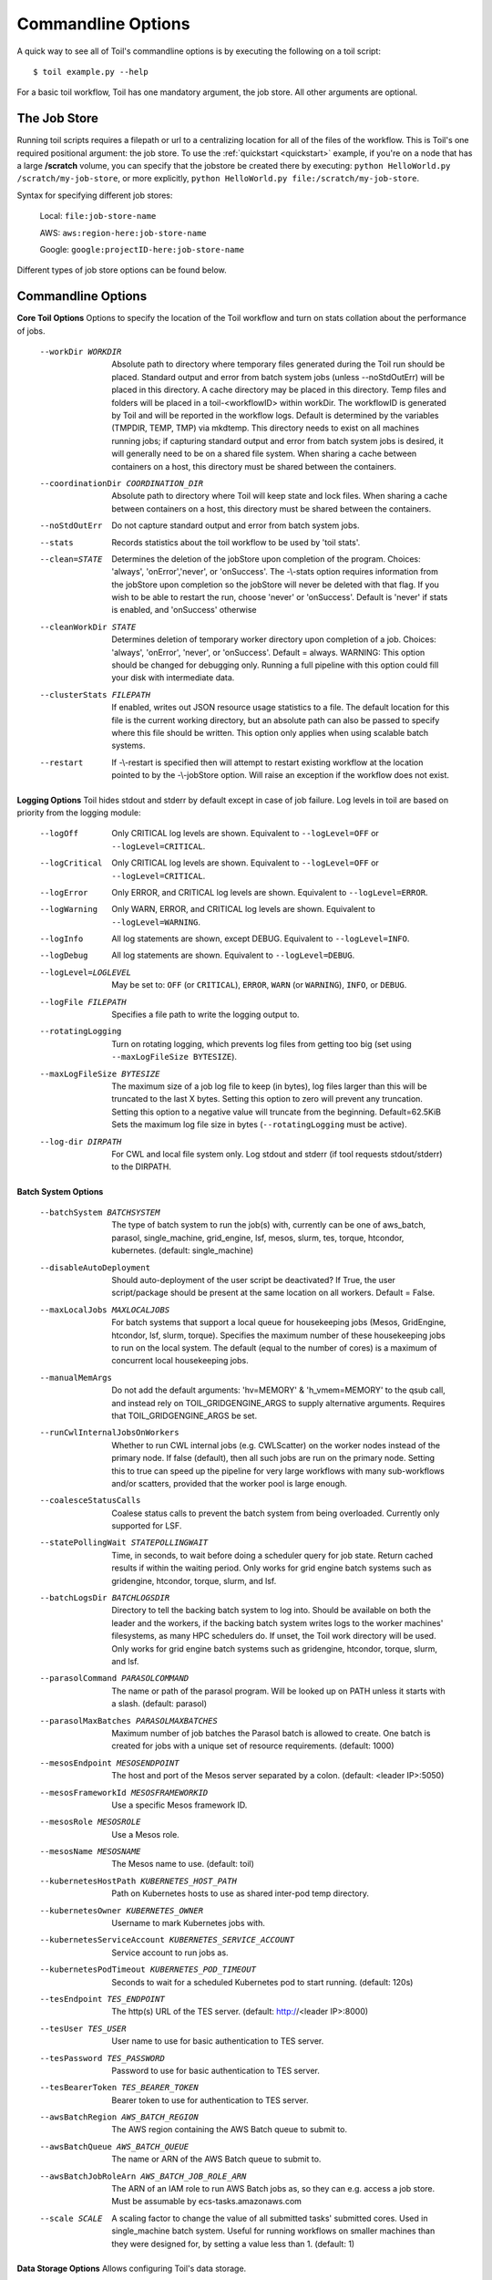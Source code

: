 .. _commandRef:

.. _workflowOptions:

Commandline Options
===================

A quick way to see all of Toil's commandline options is by executing the following on a toil script::

    $ toil example.py --help

For a basic toil workflow, Toil has one mandatory argument, the job store.  All other arguments are optional.

The Job Store
-------------

Running toil scripts requires a filepath or url to a centralizing location for all of the files of the workflow.
This is Toil's one required positional argument: the job store.  To use the :ref:`quickstart <quickstart>` example,
if you're on a node that has a large **/scratch** volume, you can specify that the jobstore be created there by
executing: ``python HelloWorld.py /scratch/my-job-store``, or more explicitly,
``python HelloWorld.py file:/scratch/my-job-store``.

Syntax for specifying different job stores:

    Local: ``file:job-store-name``

    AWS: ``aws:region-here:job-store-name``

    Google: ``google:projectID-here:job-store-name``

Different types of job store options can be found below.

.. _optionsRef:

Commandline Options
-------------------

**Core Toil Options**
Options to specify the location of the Toil workflow and turn on stats collation
about the performance of jobs.

  --workDir WORKDIR     Absolute path to directory where temporary files
                        generated during the Toil run should be placed. Standard
                        output and error from batch system jobs (unless --noStdOutErr)
                        will be placed in this directory. A cache directory
                        may be placed in this directory. Temp files and folders
                        will be placed in a toil-<workflowID> within workDir.
                        The workflowID is generated by Toil and will be reported
                        in the workflow logs. Default is determined by the variables
                        (TMPDIR, TEMP, TMP) via mkdtemp. This directory needs to
                        exist on all machines running jobs; if capturing standard
                        output and error from batch system jobs is desired, it will
                        generally need to be on a shared file system. When
                        sharing a cache between containers on a host, this
                        directory must be shared between the containers.
  --coordinationDir COORDINATION_DIR
                        Absolute path to directory where Toil will keep state
                        and lock files. When sharing a cache between containers
                        on a host, this directory must be shared between the
                        containers.
  --noStdOutErr         Do not capture standard output and error from batch system jobs.
  --stats               Records statistics about the toil workflow to be used
                        by 'toil stats'.
  --clean=STATE
                        Determines the deletion of the jobStore upon
                        completion of the program. Choices: 'always',
                        'onError','never', or 'onSuccess'. The -\\-stats option
                        requires information from the jobStore upon completion
                        so the jobStore will never be deleted with that flag.
                        If you wish to be able to restart the run, choose
                        'never' or 'onSuccess'. Default is 'never' if stats is
                        enabled, and 'onSuccess' otherwise
  --cleanWorkDir STATE
                        Determines deletion of temporary worker directory upon
                        completion of a job. Choices: 'always', 'onError', 'never',
                        or 'onSuccess'. Default = always. WARNING: This option
                        should be changed for debugging only. Running a full
                        pipeline with this option could fill your disk with
                        intermediate data.
  --clusterStats FILEPATH
                        If enabled, writes out JSON resource usage statistics
                        to a file. The default location for this file is the
                        current working directory, but an absolute path can
                        also be passed to specify where this file should be
                        written. This option only applies when using scalable
                        batch systems.
  --restart             If -\\-restart is specified then will attempt to restart
                        existing workflow at the location pointed to by the
                        -\\-jobStore option. Will raise an exception if the
                        workflow does not exist.

**Logging Options**
Toil hides stdout and stderr by default except in case of job failure. Log
levels in toil are based on priority from the logging module:

  --logOff
                        Only CRITICAL log levels are shown.
                        Equivalent to ``--logLevel=OFF`` or ``--logLevel=CRITICAL``.
  --logCritical
                        Only CRITICAL log levels are shown.
                        Equivalent to ``--logLevel=OFF`` or ``--logLevel=CRITICAL``.
  --logError
                        Only ERROR, and CRITICAL log levels are shown.
                        Equivalent to ``--logLevel=ERROR``.
  --logWarning
                        Only WARN, ERROR, and CRITICAL log levels are shown.
                        Equivalent to ``--logLevel=WARNING``.
  --logInfo
                        All log statements are shown, except DEBUG.
                        Equivalent to ``--logLevel=INFO``.
  --logDebug
                        All log statements are shown.
                        Equivalent to ``--logLevel=DEBUG``.
  --logLevel=LOGLEVEL
                        May be set to: ``OFF`` (or ``CRITICAL``),
                        ``ERROR``, ``WARN`` (or ``WARNING``), ``INFO``, or ``DEBUG``.
  --logFile FILEPATH
                        Specifies a file path to write the logging output to.
  --rotatingLogging
                        Turn on rotating logging, which prevents log files from
                        getting too big (set using ``--maxLogFileSize BYTESIZE``).
  --maxLogFileSize BYTESIZE
                        The maximum size of a job log file to keep (in bytes),
                        log files larger than this will be truncated to the last
                        X bytes. Setting this option to zero will prevent any
                        truncation. Setting this option to a negative value will
                        truncate from the beginning. Default=62.5KiB
                        Sets the maximum log file size in bytes (``--rotatingLogging`` must be active).
  --log-dir DIRPATH
                        For CWL and local file system only. Log stdout and stderr (if tool requests stdout/stderr) to the DIRPATH.

**Batch System Options**

  --batchSystem BATCHSYSTEM
                        The type of batch system to run the job(s) with,
                        currently can be one of aws_batch, parasol, single_machine,
                        grid_engine, lsf, mesos, slurm, tes, torque,
                        htcondor, kubernetes. (default: single_machine)
  --disableAutoDeployment
                        Should auto-deployment of the user script be deactivated?
                        If True, the user script/package should be present at
                        the same location on all workers.  Default = False.
  --maxLocalJobs MAXLOCALJOBS
                        For batch systems that support a local queue for
                        housekeeping jobs (Mesos, GridEngine, htcondor, lsf,
                        slurm, torque).  Specifies the maximum number of these
                        housekeeping jobs to run on the local system.  The
                        default (equal to the number of cores) is a maximum of
                        concurrent local housekeeping jobs.
  --manualMemArgs       Do not add the default arguments: 'hv=MEMORY' &
                        'h_vmem=MEMORY' to the qsub call, and instead rely on
                        TOIL_GRIDGENGINE_ARGS to supply alternative arguments.
                        Requires that TOIL_GRIDGENGINE_ARGS be set.
  --runCwlInternalJobsOnWorkers
                        Whether to run CWL internal jobs (e.g. CWLScatter) on
                        the worker nodes instead of the primary node. If false
                        (default), then all such jobs are run on the primary node.
                        Setting this to true can speed up the pipeline for very
                        large workflows with many sub-workflows and/or scatters,
                        provided that the worker pool is large enough.
  --coalesceStatusCalls
                        Coalese status calls to prevent the batch system from
                        being overloaded. Currently only supported for LSF.
  --statePollingWait STATEPOLLINGWAIT
                        Time, in seconds, to wait before doing a scheduler
                        query for job state. Return cached results if within
                        the waiting period. Only works for grid engine batch
                        systems such as gridengine, htcondor, torque, slurm,
                        and lsf.
  --batchLogsDir BATCHLOGSDIR
                        Directory to tell the backing batch system to log into.
                        Should be available on both the leader and the workers,
                        if the backing batch system writes logs to the worker
                        machines' filesystems, as many HPC schedulers do. If
                        unset, the Toil work directory will be used. Only 
                        works for grid engine batch systems such as gridengine,
                        htcondor, torque, slurm, and lsf.
  --parasolCommand PARASOLCOMMAND
                        The name or path of the parasol program. Will be
                        looked up on PATH unless it starts with a
                        slash. (default: parasol)
  --parasolMaxBatches PARASOLMAXBATCHES
                        Maximum number of job batches the Parasol batch is
                        allowed to create. One batch is created for jobs with
                        a unique set of resource requirements. (default: 1000)
  --mesosEndpoint MESOSENDPOINT
                        The host and port of the Mesos server separated by a
                        colon. (default: <leader IP>:5050)
  --mesosFrameworkId MESOSFRAMEWORKID
                        Use a specific Mesos framework ID.
  --mesosRole MESOSROLE
                        Use a Mesos role.
  --mesosName MESOSNAME
                        The Mesos name to use. (default: toil)
  --kubernetesHostPath KUBERNETES_HOST_PATH
                        Path on Kubernetes hosts to use as shared inter-pod temp
                        directory.
  --kubernetesOwner KUBERNETES_OWNER
                        Username to mark Kubernetes jobs with.
  --kubernetesServiceAccount KUBERNETES_SERVICE_ACCOUNT
                        Service account to run jobs as.
  --kubernetesPodTimeout KUBERNETES_POD_TIMEOUT
                        Seconds to wait for a scheduled Kubernetes pod to
                        start running. (default: 120s)
  --tesEndpoint TES_ENDPOINT
                        The http(s) URL of the TES server.
                        (default: http://<leader IP>:8000)
  --tesUser TES_USER    User name to use for basic authentication to TES server.
  --tesPassword TES_PASSWORD
                        Password to use for basic authentication to TES server.
  --tesBearerToken TES_BEARER_TOKEN
                        Bearer token to use for authentication to TES server.
  --awsBatchRegion AWS_BATCH_REGION
                        The AWS region containing the AWS Batch queue to submit
                        to.
  --awsBatchQueue AWS_BATCH_QUEUE
                        The name or ARN of the AWS Batch queue to submit to.
  --awsBatchJobRoleArn AWS_BATCH_JOB_ROLE_ARN
                        The ARN of an IAM role to run AWS Batch jobs as, so they
                        can e.g. access a job store. Must be assumable by
                        ecs-tasks.amazonaws.com
  --scale SCALE         A scaling factor to change the value of all submitted
                        tasks' submitted cores. Used in single_machine batch
                        system. Useful for running workflows on smaller
                        machines than they were designed for, by setting a
                        value less than 1. (default: 1)

**Data Storage Options**
Allows configuring Toil's data storage.

  --linkImports         When using a filesystem based job store, CWL input files
                        are by default symlinked in. Specifying this option
                        instead copies the files into the job store, which may
                        protect them from being modified externally. When not
                        specified and as long as caching is enabled, Toil will
                        protect the file automatically by changing the permissions
                        to read-only.
  --moveExports         When using a filesystem based job store, output files
                        are by default moved to the output directory, and a
                        symlink to the moved exported file is created at the
                        initial location. Specifying this option instead copies
                        the files into the output directory. Applies to
                        filesystem-based job stores only.
  --disableCaching      Disables caching in the file store. This flag must be
                        set to use a batch system that does not support
                        cleanup, such as Parasol.
  --caching BOOL        Set caching options. This must be set to "false"
                        to use a batch system that does not support
                        cleanup, such as Parasol. Set to "true" if caching
                        is desired.

**Autoscaling Options**
Allows the specification of the minimum and maximum number of nodes in an
autoscaled cluster, as well as parameters to control the level of provisioning.

  --provisioner CLOUDPROVIDER
                        The provisioner for cluster auto-scaling. This is the
                        main Toil -\\-provisioner option, and defaults to None
                        for running on single_machine and non-auto-scaling batch
                        systems. The currently supported choices are 'aws' or
                        'gce'.
  --nodeTypes NODETYPES
                        Specifies a list of comma-separated node types, each of which is
                        composed of slash-separated instance types, and an optional spot
                        bid set off by a colon, making the node type preemptible. Instance
                        types may appear in multiple node types, and the same node type
                        may appear as both preemptible and non-preemptible.
                        
                        Valid argument specifying two node types:
                            c5.4xlarge/c5a.4xlarge:0.42,t2.large
                        Node types:
                            c5.4xlarge/c5a.4xlarge:0.42 and t2.large
                        Instance types:
                            c5.4xlarge, c5a.4xlarge, and t2.large
                        Semantics:
                            Bid $0.42/hour for either c5.4xlarge or c5a.4xlarge instances,
                            treated interchangeably, while they are available at that price,
                            and buy t2.large instances at full price
  --minNodes MINNODES   Minimum number of nodes of each type in the cluster,
                        if using auto-scaling. This should be provided as a
                        comma-separated list of the same length as the list of
                        node types. default=0
  --maxNodes MAXNODES   Maximum number of nodes of each type in the cluster,
                        if using autoscaling, provided as a comma-separated
                        list. The first value is used as a default if the list
                        length is less than the number of nodeTypes.
                        default=10
  --targetTime TARGETTIME
                        Sets how rapidly you aim to complete jobs in seconds.
                        Shorter times mean more aggressive parallelization.
                        The autoscaler attempts to scale up/down so that it
                        expects all queued jobs will complete within targetTime
                        seconds. (Default: 1800)
  --betaInertia BETAINERTIA
                        A smoothing parameter to prevent unnecessary
                        oscillations in the number of provisioned nodes. This
                        controls an exponentially weighted moving average of the
                        estimated number of nodes. A value of 0.0 disables any
                        smoothing, and a value of 0.9 will smooth so much that
                        few changes will ever be made.  Must be between 0.0 and
                        0.9. (Default: 0.1)
  --scaleInterval SCALEINTERVAL
                        The interval (seconds) between assessing if the scale of
                        the cluster needs to change. (Default: 60)
  --preemptibleCompensation PREEMPTIBLECOMPENSATION
                        The preference of the autoscaler to replace
                        preemptible nodes with non-preemptible nodes, when
                        preemptible nodes cannot be started for some reason.
                        Defaults to 0.0. This value must be between 0.0 and
                        1.0, inclusive. A value of 0.0 disables such
                        compensation, a value of 0.5 compensates two missing
                        preemptible nodes with a non-preemptible one. A value
                        of 1.0 replaces every missing pre-emptable node with a
                        non-preemptible one.
  --nodeStorage NODESTORAGE
                        Specify the size of the root volume of worker nodes
                        when they are launched in gigabytes. You may want to
                        set this if your jobs require a lot of disk space. The
                        default value is 50.
  --nodeStorageOverrides NODESTORAGEOVERRIDES
                        Comma-separated list of nodeType:nodeStorage that are used
                        to override the default value from -\\-nodeStorage for the
                        specified nodeType(s). This is useful for heterogeneous
                        jobs where some tasks require much more disk than others.
  --metrics             Enable the prometheus/grafana dashboard for monitoring
                        CPU/RAM usage, queue size, and issued jobs.
  --assumeZeroOverhead  Ignore scheduler and OS overhead and assume jobs can use every
                        last byte of memory and disk on a node when autoscaling.

**Service Options**
Allows the specification of the maximum number of service jobs in a cluster. By
keeping this limited we can avoid nodes occupied with services causing deadlocks.
(Not for CWL).

  --maxServiceJobs MAXSERVICEJOBS
                        The maximum number of service jobs that can be run
                        concurrently, excluding service jobs running on
                        preemptible nodes. default=9223372036854775807
  --maxPreemptibleServiceJobs MAXPREEMPTIBLESERVICEJOBS
                        The maximum number of service jobs that can run
                        concurrently on preemptible nodes.
                        default=9223372036854775807
  --deadlockWait DEADLOCKWAIT
                        Time, in seconds, to tolerate the workflow running only
                        the same service jobs, with no jobs to use them, before
                        declaring the workflow to be deadlocked and stopping.
                        default=60
  --deadlockCheckInterval DEADLOCKCHECKINTERVAL
                        Time, in seconds, to wait between checks to see if the
                        workflow is stuck running only service jobs, with no
                        jobs to use them. Should be shorter than
                        -\\-deadlockWait. May need to be increased if the batch
                        system cannot enumerate running jobs quickly enough, or
                        if polling for running jobs is placing an unacceptable
                        load on a shared cluster. default=30

**Resource Options**
The options to specify default cores/memory requirements (if not specified by
the jobs themselves), and to limit the total amount of memory/cores requested
from the batch system.

  --defaultMemory INT   The default amount of memory to request for a job.
                        Only applicable to jobs that do not specify an
                        explicit value for this requirement. Standard suffixes
                        like K, Ki, M, Mi, G or Gi are supported. Default is
                        2.0G
  --defaultCores FLOAT  The default number of CPU cores to dedicate a job.
                        Only applicable to jobs that do not specify an
                        explicit value for this requirement. Fractions of a
                        core (for example 0.1) are supported on some batch
                        systems, namely Mesos and singleMachine. Default is
                        1.0
  --defaultDisk INT     The default amount of disk space to dedicate a job.
                        Only applicable to jobs that do not specify an
                        explicit value for this requirement. Standard suffixes
                        like K, Ki, M, Mi, G or Gi are supported. Default is
                        2.0G
  --defaultAccelerators ACCELERATOR
                        The default amount of accelerators to request for a
                        job. Only applicable to jobs that do not specify an
                        explicit value for this requirement. Each accelerator
                        specification can have a type (gpu [default], nvidia,
                        amd, cuda, rocm, opencl, or a specific model like
                        nvidia-tesla-k80), and a count [default: 1]. If both a
                        type and a count are used, they must be separated by a
                        colon. If multiple types of accelerators are used, the
                        specifications are separated by commas. Default is [].
  --defaultPreemptible BOOL
                        Make all jobs able to run on preemptible (spot) nodes
                        by default.
  --maxCores INT        The maximum number of CPU cores to request from the
                        batch system at any one time. Standard suffixes like
                        K, Ki, M, Mi, G or Gi are supported.
  --maxMemory INT       The maximum amount of memory to request from the batch
                        system at any one time. Standard suffixes like K, Ki,
                        M, Mi, G or Gi are supported.
  --maxDisk INT         The maximum amount of disk space to request from the
                        batch system at any one time. Standard suffixes like
                        K, Ki, M, Mi, G or Gi are supported.

**Options for rescuing/killing/restarting jobs.**
The options for jobs that either run too long/fail or get lost (some batch
systems have issues!).

  --retryCount RETRYCOUNT
                        Number of times to retry a failing job before giving
                        up and labeling job failed. default=1
  --enableUnlimitedPreemptibleRetries
                        If set, preemptible failures (or any failure due to an
                        instance getting unexpectedly terminated) will not count
                        towards job failures and -\\-retryCount.
  --doubleMem           If set, batch jobs which die due to reaching memory
                        limit on batch schedulers will have their memory
			doubled and they will be retried. The remaining
			retry count will be reduced by 1. Currently only
			supported by LSF. default=False.
  --maxJobDuration MAXJOBDURATION
                        Maximum runtime of a job (in seconds) before we kill
                        it (this is a lower bound, and the actual time before
                        killing the job may be longer).
  --rescueJobsFrequency RESCUEJOBSFREQUENCY
                        Period of time to wait (in seconds) between checking
                        for missing/overlong jobs, that is jobs which get lost
                        by the batch system. Expert parameter.

**Log Management Options**

  --maxLogFileSize MAXLOGFILESIZE
                        The maximum size of a job log file to keep (in bytes),
                        log files larger than this will be truncated to the
                        last X bytes. Setting this option to zero will prevent
                        any truncation. Setting this option to a negative
                        value will truncate from the beginning. Default=62.5 K
  --writeLogs FILEPATH
                        Write worker logs received by the leader into their
                        own files at the specified path. Any non-empty standard
                        output and error from failed batch system jobs will also
                        be written into files at this path. The current working
                        directory will be used if a path is not specified
                        explicitly. Note: By default only the logs of failed
                        jobs are returned to leader. Set log level to 'debug' or
                        enable -\\-writeLogsFromAllJobs to get logs back from
                        successful jobs, and adjust -\\-maxLogFileSize to
                        control the truncation limit for worker logs.
  --writeLogsGzip FILEPATH
                        Identical to -\\-writeLogs except the logs files are
                        gzipped on the leader.
  --writeMessages FILEPATH
                        File to send messages from the leader's message bus to.
  --realTimeLogging     Enable real-time logging from workers to leader.

**Miscellaneous Options**

  --disableChaining     Disables chaining of jobs (chaining uses one job's
                        resource allocation for its successor job if
                        possible).
  --disableJobStoreChecksumVerification
                        Disables checksum verification for files transferred
                        to/from the job store. Checksum verification is a safety
                        check to ensure the data is not corrupted during transfer.
                        Currently only supported for non-streaming AWS files
  --sseKey SSEKEY       Path to file containing 32 character key to be used
                        for server-side encryption on awsJobStore or
                        googleJobStore. SSE will not be used if this flag is
                        not passed.
  --setEnv NAME, -e NAME
                        NAME=VALUE or NAME, -e NAME=VALUE or NAME are also valid.
                        Set an environment variable early on in the worker. If
                        VALUE is omitted, it will be looked up in the current
                        environment. Independently of this option, the worker
                        will try to emulate the leader's environment before
                        running a job, except for some variables known to vary
                        across systems. Using this option, a variable can be
                        injected into the worker process itself before it is
                        started.
  --servicePollingInterval SERVICEPOLLINGINTERVAL
                        Interval of time service jobs wait between polling for
                        the existence of the keep-alive flag (default=60)
  --forceDockerAppliance
                        Disables sanity checking the existence of the docker
                        image specified by TOIL_APPLIANCE_SELF, which Toil uses
                        to provision mesos for autoscaling.
  --statusWait INT      Seconds to wait between reports of running jobs.
                        (default=3600)
  --disableProgress     Disables the progress bar shown when standard error is
                        a terminal.

**Debug Options**
Debug options for finding problems or helping with testing.

  --debugWorker         Experimental no forking mode for local debugging.
                        Specifically, workers are not forked and stderr/stdout
                        are not redirected to the log. (default=False)
  --disableWorkerOutputCapture
                        Let worker output go to worker's standard out/error
                        instead of per-job logs.
  --badWorker BADWORKER
                        For testing purposes randomly kill -\\-badWorker
                        proportion of jobs using SIGKILL. (Default: 0.0)
  --badWorkerFailInterval BADWORKERFAILINTERVAL
                        When killing the job pick uniformly within the interval
                        from 0.0 to -\\-badWorkerFailInterval seconds after the
                        worker starts. (Default: 0.01)
  --kill_polling_interval KILL_POLLING_INTERVAL
                        Interval of time (in seconds) the leader waits between
                        polling for the kill flag inside the job store set by
                        the "toil kill" command. (default=5)


Restart Option
--------------
In the event of failure, Toil can resume the pipeline by adding the argument
``--restart`` and rerunning the python script. Toil pipelines (but not CWL
pipelines) can even be edited and resumed which is useful for development or
troubleshooting.

Running Workflows with Services
-------------------------------

Toil supports jobs, or clusters of jobs, that run as *services* to other
*accessor* jobs. Example services include server databases or Apache Spark
Clusters. As service jobs exist to provide services to accessor jobs their
runtime is dependent on the concurrent running of their accessor jobs. The dependencies
between services and their accessor jobs can create potential deadlock scenarios,
where the running of the workflow hangs because only service jobs are being
run and their accessor jobs can not be scheduled because of too limited resources
to run both simultaneously. To cope with this situation Toil attempts to
schedule services and accessors intelligently, however to avoid a deadlock
with workflows running service jobs it is advisable to use the following parameters:

* ``--maxServiceJobs``: The maximum number of service jobs that can be run concurrently, excluding service jobs running on preemptible nodes.
* ``--maxPreemptibleServiceJobs``: The maximum number of service jobs that can run concurrently on preemptible nodes.

Specifying these parameters so that at a maximum cluster size there will be
sufficient resources to run accessors in addition to services will ensure that
such a deadlock can not occur.

If too low a limit is specified then a deadlock can occur in which toil can
not schedule sufficient service jobs concurrently to complete the workflow.
Toil will detect this situation if it occurs and throw a
:class:`toil.DeadlockException` exception. Increasing the cluster size
and these limits will resolve the issue.

Setting Options directly with the Toil Script
---------------------------------------------

It's good to remember that commandline options can be overridden in the Toil script itself.  For example,
:func:`toil.job.Job.Runner.getDefaultOptions` can be used to run toil with all default options, and in this example,
it will override commandline args to run the default options and always run with the "./toilWorkflow" directory
specified as the jobstore:

.. code-block:: python

    options = Job.Runner.getDefaultOptions("./toilWorkflow") # Get the options object

    with Toil(options) as toil:
        toil.start(Job())  # Run the script

However, each option can be explicitly set within the script by supplying arguments (in this example, we are setting
``logLevel = "DEBUG"`` (all log statements are shown) and ``clean="ALWAYS"`` (always delete the jobstore) like so:

.. code-block:: python

    options = Job.Runner.getDefaultOptions("./toilWorkflow") # Get the options object
    options.logLevel = "DEBUG" # Set the log level to the debug level.
    options.clean = "ALWAYS" # Always delete the jobStore after a run

    with Toil(options) as toil:
        toil.start(Job())  # Run the script

However, the usual incantation is to accept commandline args from the user with the following:

.. code-block:: python

    parser = Job.Runner.getDefaultArgumentParser() # Get the parser
    options = parser.parse_args() # Parse user args to create the options object

    with Toil(options) as toil:
        toil.start(Job())  # Run the script

Which can also, of course, then accept script supplied arguments as before (which will overwrite any user supplied args):

.. code-block:: python

    parser = Job.Runner.getDefaultArgumentParser() # Get the parser
    options = parser.parse_args() # Parse user args to create the options object
    options.logLevel = "DEBUG" # Set the log level to the debug level.
    options.clean = "ALWAYS" # Always delete the jobStore after a run

    with Toil(options) as toil:
        toil.start(Job())  # Run the script
